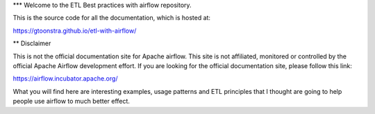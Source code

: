 *** Welcome to the ETL Best practices with airflow repository.

This is the source code for all the documentation, which is hosted at:

https://gtoonstra.github.io/etl-with-airflow/

** Disclaimer

This is not the official documentation site for
Apache airflow. This site is not affiliated, monitored or controlled by
the official Apache Airflow development effort. If you are looking for
the official documentation site, please follow this link:
  
https://airflow.incubator.apache.org/
    
What you will find here are interesting examples, usage patterns and
ETL principles that I thought are going to help people use airflow to
much better effect.

